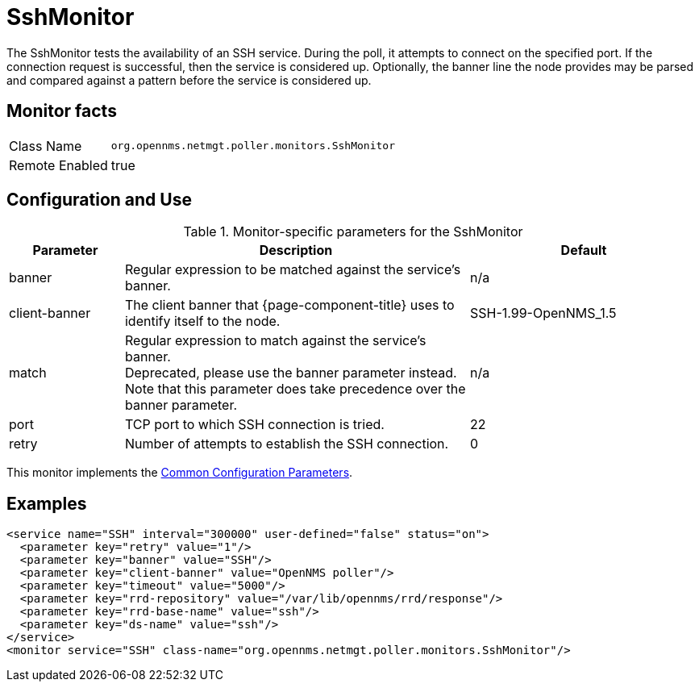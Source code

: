
= SshMonitor

The SshMonitor tests the availability of an SSH service.
During the poll, it attempts to connect on the specified port.
If the connection request is successful, then the service is considered up.
Optionally, the banner line the node provides may be parsed and compared against a pattern before the service is considered up.

== Monitor facts

[options="autowidth"]
|===
| Class Name     | `org.opennms.netmgt.poller.monitors.SshMonitor`
| Remote Enabled | true
|===

== Configuration and Use

.Monitor-specific parameters for the SshMonitor
[options="header"]
[cols="1,3,2"]
|===
| Parameter       | Description                                                                               | Default
| banner        | Regular expression to be matched against the service's banner.                            | n/a
| client-banner | The client banner that {page-component-title} uses to identify itself to the node. | SSH-1.99-OpenNMS_1.5
| match        | Regular expression to match against the service's banner. +
                    Deprecated, please use the banner parameter instead. +
                    Note that this parameter does take precedence over the banner parameter.            | n/a
| port          | TCP port to which SSH connection is tried.                                      | 22
| retry         | Number of attempts to establish the SSH connection.                                    | 0
|===

This monitor implements the <<service-assurance/monitors/introduction.adoc#ga-service-assurance-monitors-common-parameters, Common Configuration Parameters>>.

== Examples

[source, xml]
----
<service name="SSH" interval="300000" user-defined="false" status="on">
  <parameter key="retry" value="1"/>
  <parameter key="banner" value="SSH"/>
  <parameter key="client-banner" value="OpenNMS poller"/>
  <parameter key="timeout" value="5000"/>
  <parameter key="rrd-repository" value="/var/lib/opennms/rrd/response"/>
  <parameter key="rrd-base-name" value="ssh"/>
  <parameter key="ds-name" value="ssh"/>
</service>
<monitor service="SSH" class-name="org.opennms.netmgt.poller.monitors.SshMonitor"/>
----
